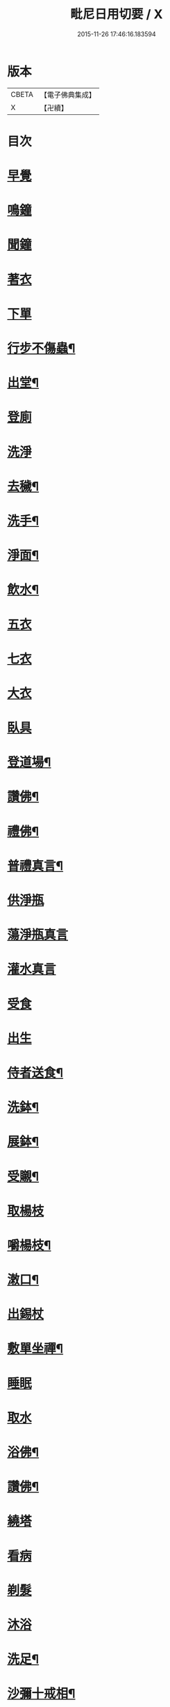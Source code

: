 #+TITLE: 毗尼日用切要 / X
#+DATE: 2015-11-26 17:46:16.183594
* 版本
 |     CBETA|【電子佛典集成】|
 |         X|【卍續】    |

* 目次
* [[file:KR6k0224_001.txt::001-0157a3][早覺]]
* [[file:KR6k0224_001.txt::001-0157a5][鳴鐘]]
* [[file:KR6k0224_001.txt::001-0157a9][聞鐘]]
* [[file:KR6k0224_001.txt::001-0157a17][著衣]]
* [[file:KR6k0224_001.txt::001-0157a21][下單]]
* [[file:KR6k0224_001.txt::0157b5][行步不傷蟲¶]]
* [[file:KR6k0224_001.txt::0157b8][出堂¶]]
* [[file:KR6k0224_001.txt::0157b9][登廁]]
* [[file:KR6k0224_001.txt::0157b13][洗淨]]
* [[file:KR6k0224_001.txt::0157b17][去穢¶]]
* [[file:KR6k0224_001.txt::0157b20][洗手¶]]
* [[file:KR6k0224_001.txt::0157c4][淨面¶]]
* [[file:KR6k0224_001.txt::0157c7][飲水¶]]
* [[file:KR6k0224_001.txt::0157c10][五衣]]
* [[file:KR6k0224_001.txt::0157c15][七衣]]
* [[file:KR6k0224_001.txt::0157c20][大衣]]
* [[file:KR6k0224_001.txt::0158a18][臥具]]
* [[file:KR6k0224_001.txt::0158b5][登道場¶]]
* [[file:KR6k0224_001.txt::0158b8][讚佛¶]]
* [[file:KR6k0224_001.txt::0158b12][禮佛¶]]
* [[file:KR6k0224_001.txt::0158b15][普禮真言¶]]
* [[file:KR6k0224_001.txt::0158c2][供淨瓶]]
* [[file:KR6k0224_001.txt::0158c7][蕩淨瓶真言]]
* [[file:KR6k0224_001.txt::0158c10][灌水真言]]
* [[file:KR6k0224_001.txt::0158c18][受食]]
* [[file:KR6k0224_001.txt::0159a7][出生]]
* [[file:KR6k0224_001.txt::0159a21][侍者送食¶]]
* [[file:KR6k0224_001.txt::0159c2][洗鉢¶]]
* [[file:KR6k0224_001.txt::0159c6][展鉢¶]]
* [[file:KR6k0224_001.txt::0159c10][受䞋¶]]
* [[file:KR6k0224_001.txt::0159c11][取楊枝]]
* [[file:KR6k0224_001.txt::0159c18][嚼楊枝¶]]
* [[file:KR6k0224_001.txt::0159c24][潄口¶]]
* [[file:KR6k0224_001.txt::0160a3][出錫杖]]
* [[file:KR6k0224_001.txt::0160a10][敷單坐禪¶]]
* [[file:KR6k0224_001.txt::0160a13][睡眠]]
* [[file:KR6k0224_001.txt::0160a17][取水]]
* [[file:KR6k0224_001.txt::0160b6][浴佛¶]]
* [[file:KR6k0224_001.txt::0160b9][讚佛¶]]
* [[file:KR6k0224_001.txt::0160b11][繞塔]]
* [[file:KR6k0224_001.txt::0160b16][看病]]
* [[file:KR6k0224_001.txt::0160b21][剃髮]]
* [[file:KR6k0224_001.txt::0160c1][沐浴]]
* [[file:KR6k0224_001.txt::0160c8][洗足¶]]
* [[file:KR6k0224_001.txt::0160c11][沙彌十戒相¶]]
* [[file:KR6k0224_001.txt::0160c20][沙彌應具五德應知十數¶]]
* [[file:KR6k0224_001.txt::0161a3][沙彌尼十戒相]]
* [[file:KR6k0224_001.txt::0161a5][式叉摩那戒相¶]]
* [[file:KR6k0224_001.txt::0161a17][優婆塞戒相¶]]
* [[file:KR6k0224_001.txt::0161a22][八關齋法戒相¶]]
* 卷
** [[file:KR6k0224_001.txt][毗尼日用切要 1]]
